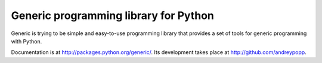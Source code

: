 Generic programming library for Python
======================================

Generic is trying to be simple and easy-to-use programming library that
provides a set of tools for generic programming with Python.

Documentation is at http://packages.python.org/generic/.
Its development takes place at http://github.com/andreypopp.
